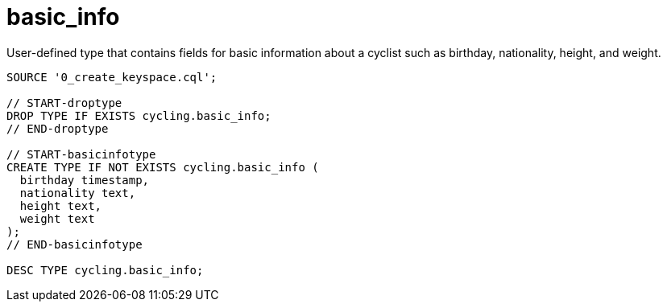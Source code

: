 = basic_info

User-defined type that contains fields for basic information about a cyclist such as birthday, nationality, height, and weight.

[source,language-cql]
----
SOURCE '0_create_keyspace.cql';

// START-droptype
DROP TYPE IF EXISTS cycling.basic_info;
// END-droptype

// START-basicinfotype
CREATE TYPE IF NOT EXISTS cycling.basic_info (
  birthday timestamp,
  nationality text,
  height text,
  weight text
);
// END-basicinfotype

DESC TYPE cycling.basic_info;
----
